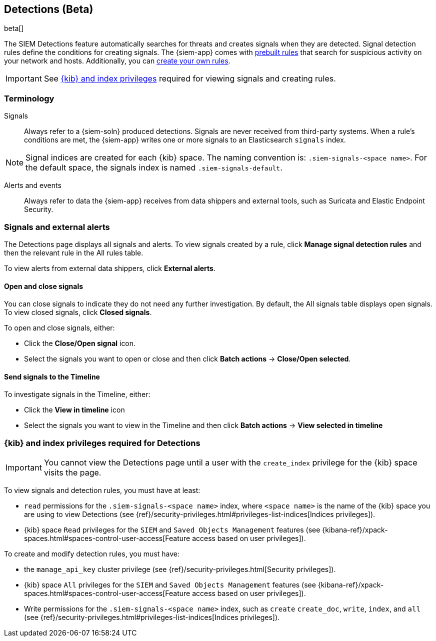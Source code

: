 [[detection-engine-overview]]
[role="xpack"]

== Detections (Beta)

beta[]

The SIEM Detections feature automatically searches for threats and creates 
signals when they are detected. Signal detection rules define the conditions 
for creating signals. The {siem-app} comes with
<<prebuilt-rules, prebuilt rules>> that search for suspicious 
activity on your network and hosts. Additionally, you can
<<rules-ui-create, create your own rules>>.

[IMPORTANT]
==============
See <<detections-permissions, {kib} and index privileges>> required for viewing 
signals and creating rules.
==============

[float]
[[det-engine-terminology]]
=== Terminology

Signals::
Always refer to a {siem-soln} produced detections. Signals are never 
received from third-party systems. When a rule's conditions are met, the
{siem-app} writes one or more signals to an Elasticsearch `signals` index.

[NOTE]
==============
Signal indices are created for each {kib} space. The naming convention is:
`.siem-signals-<space name>`. For the default space, the signals index is named 
`.siem-signals-default`.
==============

Alerts and events::
Always refer to data the {siem-app} receives from data shippers and external 
tools, such as Suricata and Elastic Endpoint Security.

[float]
=== Signals and external alerts

The Detections page displays all signals and alerts. To view signals created 
by a rule, click *Manage signal detection rules* and then the relevant rule in 
the All rules table.

To view alerts from external data shippers, click *External alerts*.

[float]
==== Open and close signals

You can close signals to indicate they do not need any further investigation. 
By default, the All signals table displays open signals. To view closed 
signals, click *Closed signals*.

To open and close signals, either:

* Click the *Close/Open signal* icon.
* Select the signals you want to open or close and then click *Batch actions*
-> *Close/Open selected*.

[float]
==== Send signals to the Timeline

To investigate signals in the Timeline, either:

* Click the *View in timeline* icon
* Select the signals you want to view in the Timeline and then click
*Batch actions* -> *View selected in timeline*

[float]
[[detections-permissions]]
=== {kib} and index privileges required for Detections

[IMPORTANT]
==============
You cannot view the Detections page until a user with the `create_index` 
privilege for the {kib} space visits the page.
==============

To view signals and detection rules, you must have at least:

* `read` permissions for the `.siem-signals-<space name>` index, where
`<space name>` is the name of the {kib} space you are using to view Detections
(see {ref}/security-privileges.html#privileges-list-indices[Indices privileges]).
* {kib} space `Read` privileges for the `SIEM` and `Saved Objects Management` 
features (see {kibana-ref}/xpack-spaces.html#spaces-control-user-access[Feature access based on user privileges]).

To create and modify detection rules, you must have:

* the `manage_api_key` cluster privilege (see {ref}/security-privileges.html[Security privileges]).
* {kib} space `All` privileges for the `SIEM` and `Saved Objects Management` 
features (see {kibana-ref}/xpack-spaces.html#spaces-control-user-access[Feature access based on user privileges]).
* Write permissions for the `.siem-signals-<space name>` index, such as 
`create` `create_doc`, `write`, `index`, and `all`
(see {ref}/security-privileges.html#privileges-list-indices[Indices privileges]).